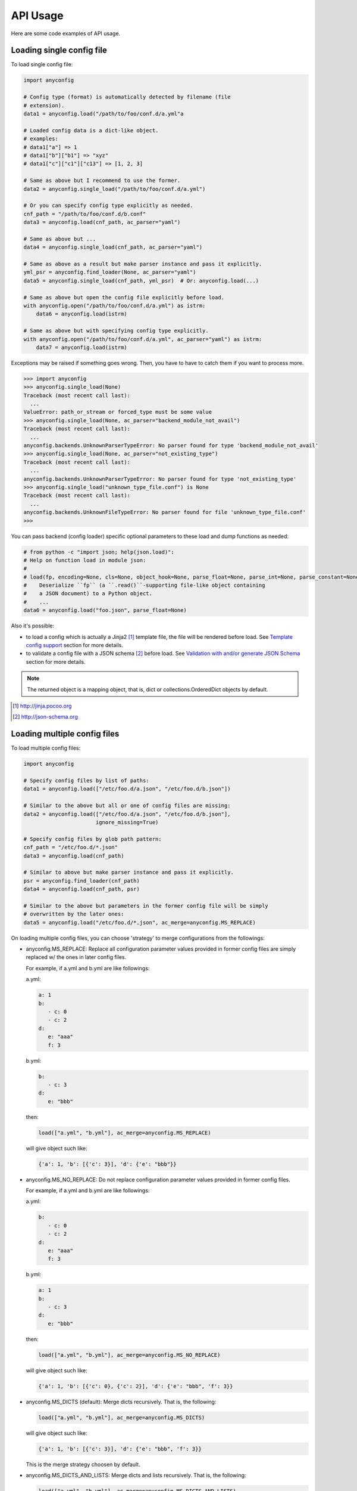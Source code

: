 API Usage
==========

Here are some code examples of API usage.

Loading single config file
----------------------------

To load single config file:

.. code-block:: python

  import anyconfig

  # Config type (format) is automatically detected by filename (file
  # extension).
  data1 = anyconfig.load("/path/to/foo/conf.d/a.yml"a

  # Loaded config data is a dict-like object.
  # examples:
  # data1["a"] => 1
  # data1["b"]["b1"] => "xyz"
  # data1["c"]["c1"]["c13"] => [1, 2, 3]

  # Same as above but I recommend to use the former.
  data2 = anyconfig.single_load("/path/to/foo/conf.d/a.yml")

  # Or you can specify config type explicitly as needed.
  cnf_path = "/path/to/foo/conf.d/b.conf"
  data3 = anyconfig.load(cnf_path, ac_parser="yaml")

  # Same as above but ...
  data4 = anyconfig.single_load(cnf_path, ac_parser="yaml")

  # Same as above as a result but make parser instance and pass it explicitly.
  yml_psr = anyconfig.find_loader(None, ac_parser="yaml")
  data5 = anyconfig.single_load(cnf_path, yml_psr)  # Or: anyconfig.load(...)

  # Same as above but open the config file explicitly before load.
  with anyconfig.open("/path/to/foo/conf.d/a.yml") as istrm:
      data6 = anyconfig.load(istrm)

  # Same as above but with specifying config type explicitly.
  with anyconfig.open("/path/to/foo/conf.d/a.yml", ac_parser="yaml") as istrm:
      data7 = anyconfig.load(istrm)

Exceptions may be raised if something goes wrong. Then, you have to have to
catch them if you want to process more.

.. code-block:: console

  >>> import anyconfig
  >>> anyconfig.single_load(None)
  Traceback (most recent call last):
    ...
  ValueError: path_or_stream or forced_type must be some value
  >>> anyconfig.single_load(None, ac_parser="backend_module_not_avail")
  Traceback (most recent call last):
    ...
  anyconfig.backends.UnknownParserTypeError: No parser found for type 'backend_module_not_avail'
  >>> anyconfig.single_load(None, ac_parser="not_existing_type")
  Traceback (most recent call last):
    ...
  anyconfig.backends.UnknownParserTypeError: No parser found for type 'not_existing_type'
  >>> anyconfig.single_load("unknown_type_file.conf") is None
  Traceback (most recent call last):
    ...
  anyconfig.backends.UnknownFileTypeError: No parser found for file 'unknown_type_file.conf'
  >>>

You can pass backend (config loader) specific optional parameters to
these load and dump functions as needed:

.. code-block:: python

  # from python -c "import json; help(json.load)":
  # Help on function load in module json:
  #
  # load(fp, encoding=None, cls=None, object_hook=None, parse_float=None, parse_int=None, parse_constant=None, object_pairs_hook=None, **kw)
  #    Deserialize ``fp`` (a ``.read()``-supporting file-like object containing
  #    a JSON document) to a Python object.
  #    ...
  data6 = anyconfig.load("foo.json", parse_float=None)

Also it's possible:

- to load a config which is actually a Jinja2 [#]_ template file, the file will be rendered before load. See `Template config support`_ section for more details.
- to validate a config file with a JSON schema [#]_ before load. See `Validation with and/or generate JSON Schema`_ section for more details.

.. note::
   The returned object is a mapping object, that is, dict or
   collections.OrderedDict objects by default.

.. [#] http://jinja.pocoo.org
.. [#] http://json-schema.org

Loading multiple config files
-------------------------------

To load multiple config files:

.. code-block:: python

  import anyconfig

  # Specify config files by list of paths:
  data1 = anyconfig.load(["/etc/foo.d/a.json", "/etc/foo.d/b.json"])

  # Similar to the above but all or one of config files are missing:
  data2 = anyconfig.load(["/etc/foo.d/a.json", "/etc/foo.d/b.json"],
                         ignore_missing=True)

  # Specify config files by glob path pattern:
  cnf_path = "/etc/foo.d/*.json"
  data3 = anyconfig.load(cnf_path)

  # Similar to above but make parser instance and pass it explicitly.
  psr = anyconfig.find_loader(cnf_path)
  data4 = anyconfig.load(cnf_path, psr)

  # Similar to the above but parameters in the former config file will be simply
  # overwritten by the later ones:
  data5 = anyconfig.load("/etc/foo.d/*.json", ac_merge=anyconfig.MS_REPLACE)

On loading multiple config files, you can choose 'strategy' to merge
configurations from the followings:

* anyconfig.MS_REPLACE: Replace all configuration parameter values provided in
  former config files are simply replaced w/ the ones in later config files.

  For example, if a.yml and b.yml are like followings:

  a.yml:


  .. code-block:: yaml

    a: 1
    b:
       - c: 0
       - c: 2
    d:
       e: "aaa"
       f: 3

  b.yml:

  .. code-block:: yaml

    b:
       - c: 3
    d:
       e: "bbb"

  then:

  .. code-block:: python

    load(["a.yml", "b.yml"], ac_merge=anyconfig.MS_REPLACE)

  will give object such like:
  
  .. code-block:: python

    {'a': 1, 'b': [{'c': 3}], 'd': {'e': "bbb"}}

* anyconfig.MS_NO_REPLACE: Do not replace configuration parameter values
  provided in former config files.

  For example, if a.yml and b.yml are like followings:

  a.yml:
  
  .. code-block:: yaml

    b:
       - c: 0
       - c: 2
    d:
       e: "aaa"
       f: 3

  b.yml:
  
  .. code-block:: yaml

    a: 1
    b:
       - c: 3
    d:
       e: "bbb"

  then:
  
  .. code-block:: python

    load(["a.yml", "b.yml"], ac_merge=anyconfig.MS_NO_REPLACE)

  will give object such like:

  .. code-block:: python

    {'a': 1, 'b': [{'c': 0}, {'c': 2}], 'd': {'e': "bbb", 'f': 3}}

* anyconfig.MS_DICTS (default): Merge dicts recursively. That is, the following:

  .. code-block:: python

    load(["a.yml", "b.yml"], ac_merge=anyconfig.MS_DICTS)

  will give object such like:

  .. code-block:: python

    {'a': 1, 'b': [{'c': 3}], 'd': {'e': "bbb", 'f': 3}}

  This is the merge strategy choosen by default.

* anyconfig.MS_DICTS_AND_LISTS: Merge dicts and lists recursively. That is, the
  following:

  .. code-block:: python
 
    load(["a.yml", "b.yml"], ac_merge=anyconfig.MS_DICTS_AND_LISTS)

  will give object such like:

  .. code-block:: python

    {'a': 1, 'b': [{'c': 0}, {'c': 2}, {'c': 3}], 'd': {'e': "bbb", 'f': 3}}

Keep the order of configuration items
----------------------------------------

If you want to keep the order of configuration items, specify ac_order=True on
load. Otherwise, the order of configuration items will be lost by default.
But please note that it's not true that any backend can keep the order of keys.
For example, JSON backend can do that but current YAML backend does not.

Validation with and/or generate JSON Schema
----------------------------------------------

If you have jsonschema [#]_ installed, you can validate config files with using
anyconfig.validate() since 0.0.10.

.. code-block:: python

  # Validate a JSON config file (conf.json) with JSON schema (schema.json).
  # If validatation suceeds, `rc` -> True, `err` -> ''.
  conf1 = anyconfig.load("/path/to/conf.json")
  schema1 = anyconfig.load("/path/to/schema.json")
  (rc, err) = anyconfig.validate(conf1, schema1)

  # Similar to the above but both config and schema files are in YAML.
  conf2 = anyconfig.load("/path/to/conf.yml")
  schema2 = anyconfig.load("/path/to/schema.yml")
  (rc, err) = anyconfig.validate(conf2, schema2)

It's also possible to validate config files during load:

.. code-block:: python

  # Validate a config file (conf.yml) with JSON schema (schema.yml) while
  # loading the config file.
  conf1 = anyconfig.load("/a/b/c/conf.yml", ac_schema="/c/d/e/schema.yml")

  # Validate config loaded from multiple config files with JSON schema
  # (schema.json) while loading them.
  conf2 = anyconfig.load("conf.d/*.yml", ac_schema="/c/d/e/schema.json")

And even if you don't have any JSON schema files, don't worry ;-), anyconfig
*can generate* the schema for your config files on demand and you can save it
in any formats anyconfig supports.

.. code-block:: python

  # Generate a simple JSON schema file from config file loaded.
  conf1 = anyconfig.load("/path/to/conf1.json")
  schema1 = anyconfig.gen_schema(conf1)
  anyconfig.dump(schema1, "/path/to/schema1.yml")

  # Generate more strict (precise) JSON schema file from config file loaded.
  schema2 = anyconfig.gen_schema(conf1, ac_schema_strict=True)
  anyconfig.dump(schema2, "/path/to/schema2.json")

.. note:: If you just want to generate JSON schema from your config files, then
   you don't need to install jsonschema in advance because *anyconfig can
   generate JSON schema without jsonschema module*.

.. [#] https://pypi.python.org/pypi/jsonschema

Template config support
---------------------------

anyconfig module supports template config files since 0.0.6.
That is, config files written in Jinja2 template [#]_ will be compiled before
loading w/ backend module.

.. note:: Template config support is disabled by default to avoid side effects when processing config files of jinja2 template or having some expressions similar to jinaj2 template syntax.

Anyway, a picture is worth a thousand words. Here is an example of template
config files.

  .. code-block:: console

    ssato@localhost% cat a.yml
    a: 1
    b:
      {% for i in [1, 2, 3] -%}
      - index: {{ i }}
      {% endfor %}
    {% include "b.yml" %}
    ssato@localhost% cat b.yml
    c:
      d: "efg"
    ssato@localhost% anyconfig_cli a.yml --template -O yaml -s
    a: 1
    b:
    - {index: 1}
    - {index: 2}
    - {index: 3}
    c: {d: efg}
    ssato@localhost%

And another one:

  .. code-block:: console

    In [1]: import anyconfig

    In [2]: ls *.yml
    a.yml  b.yml

    In [3]: cat a.yml
    a: {{ a }}
    b:
      {% for i in b -%}
      - index: {{ i }}
      {% endfor %}
    {% include "b.yml" %}

    In [4]: cat b.yml
    c:
      d: "efg"

    In [5]: context = dict(a=1, b=[2, 4])

    In [6]: anyconfig.load("*.yml", ac_template=True, ac_context=context)
    Out[6]: {'a': 1, 'b': [{'index': 2}, {'index': 4}], 'c': {'d': 'efg'}}

.. [#] Jinja2 template engine (http://jinja.pocoo.org) and its language (http://jinja.pocoo.org/docs/dev/)

Other random topics with API usage
-----------------------------------

Suppress logging messages from anyconfig module
^^^^^^^^^^^^^^^^^^^^^^^^^^^^^^^^^^^^^^^^^^^^^^^^

anyconfig uses a global logger named **anyconfig** and logging messages are
suppressed by default as NullHandler was attached to the logger [#]_ . If you
want to see its log messages out, you have to configure it (add handler and
optionally set log level) like the followings.

- Set the log level and handler of anyconfig module before load to print log messages such as some backend modules are not available, when it's initialized:

.. code-block:: python

  In [1]: import logging

  In [2]: LOGGER = logging.getLogger("anyconfig")

  In [3]: LOGGER.addHandler(logging.StreamHandler())

  In [4]: LOGGER.setLevel(logging.ERROR)

  In [5]: import anyconfig

  In [6]: anyconfig.dumps(dict(a=1, b=[1,2]), "aaa")
  No parser found for given type: aaa
  Out[6]: '{"a": 1, "b": [1, 2]}'

  In [7]:

- Set log level of anyconfig module after load:

.. code-block:: python

  In [1]: import anyconfig, logging

  In [2]: LOGGER = logging.getLogger("anyconfig")

  In [3]: LOGGER.addHandler(logging.StreamHandler())

  In [4]: anyconfig.dumps(dict(a=2, b=[1,2]), "unknown_type")
  No parser found for given type: unknown_type
  Parser unknown_type was not found!
  Dump method not implemented. Fallback to json.Parser
  Out[4]: '{"a": 2, "b": [1, 2]}'

  In [5]:

.. [#] https://docs.python.org/2/howto/logging.html#library-config

Combination with other modules
^^^^^^^^^^^^^^^^^^^^^^^^^^^^^^^^^

anyconfig can be combined with other modules such as pyxdg and appdirs [#]_ .

For example, you can utilize anyconfig and pyxdg or appdirs in you application
software to load user config files like this:

.. code-block:: python

  import anyconfig
  import appdirs
  import os.path
  import xdg.BaseDirectory

  APP_NAME = "foo"
  APP_CONF_PATTERN = "*.yml"


  def config_path_by_xdg(app=APP_NAME, pattern=APP_CONF_PATTERN):
      return os.path.join(xdg.BaseDirectory.save_config_path(app), pattern)


  def config_path_by_appdirs(app=APP_NAME, pattern=APP_CONF_PATTERN):
      os.path.join(appdirs.user_config_dir(app), pattern)


  def load_config(fun=config_path_by_xdg):
      return anyconfig.load(fun())

.. [#] http://freedesktop.org/wiki/Software/pyxdg/
.. [#] https://pypi.python.org/pypi/appdirs/

Default config values
^^^^^^^^^^^^^^^^^^^^^^^^^^^

Current implementation of anyconfig.\*load\*() do not provide a way to provide
some sane default configuration values (as a dict parameter for example)
before/while loading config files. Instead, you can accomplish that by a few
lines of code like the followings:

.. code-block:: python

   import anyconfig

   default = dict(foo=0, bar='1', baz=[2, 3])  # Default values
   conf = anyconfig.to_container(default)  # or: anyconfig.to_container(**default)
   conf_from_files = anyconfig.load("/path/to/config_files_dir/*.yml")

   conf.update(conf_from_files)

   # Use `conf` ... 

or:

.. code-block:: python

   default = dict(foo=0, bar='1', baz=[2, 3])
   conf = anyconfig.to_container(default)
   conf.update(anyconfig.load("/path/to/config_files_dir/*.yml"))

Environment Variables
^^^^^^^^^^^^^^^^^^^^^^^^

It's a piece of cake to use environment variables as config default values like
this:

.. code-block:: python

   conf = anyconfig.to_container(os.environ.copy())
   conf.update(anyconfig.load("/path/to/config_files_dir/*.yml"))

Load from compressed files
^^^^^^^^^^^^^^^^^^^^^^^^^^^^^

Since 0.2.0, python-anyconfig can load configuration from file or file-like
object, called *stream* internally. And this should help loading configurations
from compressed files.

- Loading from a compressed JSON config file:

.. code-block:: python

   import gzip

   strm = gzip.open("/path/to/gzip/compressed/cnf.json.gz")
   cnf = anyconfig.load(strm, "json")

- Loading from some compressed JSON config files:

.. code-block:: python

   import gzip
   import glob

   cnfs = "/path/to/gzip/conf/files/*.yml.gz"
   strms = [gzip.open(f) for f in sorted(glob.glob(cnfs))]
   cnf = anyconfig.load(strms, "yaml")

Please note that "json" argument passed to anyconfig.load is necessary to help
anyconfig find out the configuration type of the file.

Convert from/to bunch objects
^^^^^^^^^^^^^^^^^^^^^^^^^^^^^^^^^

It's easy to convert result conf object from/to bunch objects [#]_ as
anyconfig.load{s,} return a dict-like object:

.. code-block:: python

   import anyconfig
   import bunch

   conf = anyconfig.load("/path/to/some/config/files/*.yml")
   bconf = bunch.bunchify(conf)
   bconf.akey = ...  # Overwrite a config parameter.
      ...
   anyconfig.dump(bconf.toDict(), "/tmp/all.yml")

.. [#] bunch: https://pypi.python.org/pypi/bunch/

.. vim:sw=2:ts=2:et:
